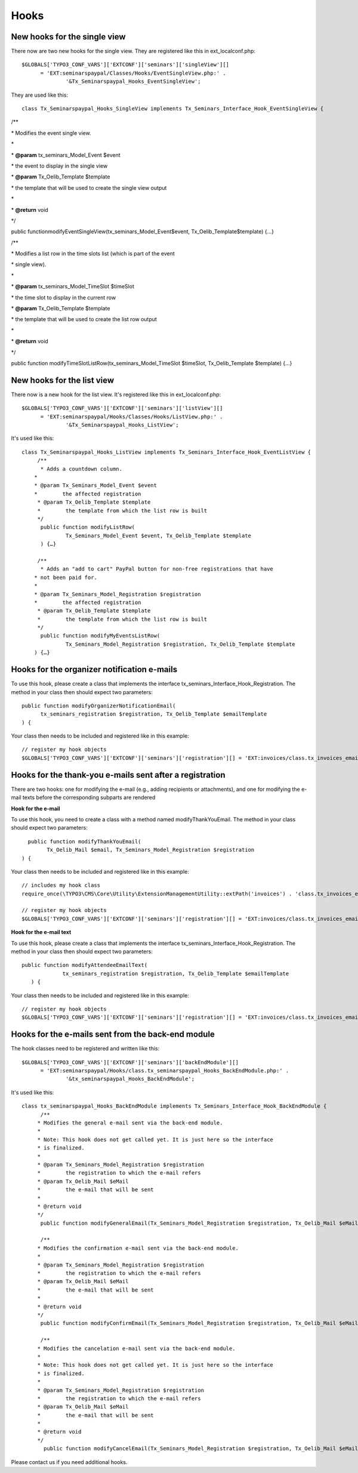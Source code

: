 ﻿.. ==================================================
.. FOR YOUR INFORMATION
.. --------------------------------------------------
.. -*- coding: utf-8 -*- with BOM.

.. ==================================================
.. DEFINE SOME TEXTROLES
.. --------------------------------------------------
.. role::   underline
.. role::   typoscript(code)
.. role::   ts(typoscript)
   :class:  typoscript
.. role::   php(code)


Hooks
^^^^^


New hooks for the single view
"""""""""""""""""""""""""""""

There now are two new hooks for the single view. They are registered
like this in ext\_localconf.php:

::

   $GLOBALS['TYPO3_CONF_VARS']['EXTCONF']['seminars']['singleView'][]
         = 'EXT:seminarspaypal/Classes/Hooks/EventSingleView.php:' .
                 '&Tx_Seminarspaypal_Hooks_EventSingleView';

They are used like this:

::

   class Tx_Seminarspaypal_Hooks_SingleView implements Tx_Seminars_Interface_Hook_EventSingleView {

/\*\*

\* Modifies the event single view.

\*

\*  **@param** tx\_seminars\_Model\_Event $event

\* the event to display in the single view

\*  **@param** Tx\_Oelib\_Template $template

\* the template that will be used to create the single view output

\*

\*  **@return** void

\*/

public functionmodifyEventSingleView(tx\_seminars\_Model\_Event$event,
Tx\_Oelib\_Template$template) {…}

/\*\*

\* Modifies a list row in the time slots list (which is part of the
event

\* single view).

\*

\*  **@param** tx\_seminars\_Model\_TimeSlot $timeSlot

\* the time slot to display in the current row

\*  **@param** Tx\_Oelib\_Template $template

\* the template that will be used to create the list row output

\*

\*  **@return** void

\*/

public function modifyTimeSlotListRow(tx\_seminars\_Model\_TimeSlot
$timeSlot, Tx\_Oelib\_Template $template) {…}


New hooks for the list view
"""""""""""""""""""""""""""

There now is a new hook for the list view. It's registered like this
in ext\_localconf.php:

::

   $GLOBALS['TYPO3_CONF_VARS']['EXTCONF']['seminars']['listView'][]
         = 'EXT:seminarspaypal/Hooks/Classes/Hooks/ListView.php:' .
                 '&Tx_Seminarspaypal_Hooks_ListView';

It's used like this:

::

   class Tx_Seminarspaypal_Hooks_ListView implements Tx_Seminars_Interface_Hook_EventListView {
        /**
         * Adds a countdown column.
       *
       * @param Tx_Seminars_Model_Event $event
       *        the affected registration
        * @param Tx_Oelib_Template $template
        *        the template from which the list row is built
        */
         public function modifyListRow(
                 Tx_Seminars_Model_Event $event, Tx_Oelib_Template $template
         ) {…}

        /**
         * Adds an "add to cart" PayPal button for non-free registrations that have
       * not been paid for.
       *
       * @param Tx_Seminars_Model_Registration $registration
       *        the affected registration
        * @param Tx_Oelib_Template $template
        *        the template from which the list row is built
        */
         public function modifyMyEventsListRow(
                 Tx_Seminars_Model_Registration $registration, Tx_Oelib_Template $template
       ) {…}


Hooks for the organizer notification e-mails
""""""""""""""""""""""""""""""""""""""""""""

To use this hook, please create a class that implements the interface
tx\_seminars\_Interface\_Hook\_Registration. The method in your class
then should expect two parameters:

::

   public function modifyOrganizerNotificationEmail(
         tx_seminars_registration $registration, Tx_Oelib_Template $emailTemplate
   ) {

Your class then needs to be included and registered like in this
example:

::

   // register my hook objects
   $GLOBALS['TYPO3_CONF_VARS']['EXTCONF']['seminars']['registration'][] = 'EXT:invoices/class.tx_invoices_email.php:tx_invoices_email';


Hooks for the thank-you e-mails sent after a registration
"""""""""""""""""""""""""""""""""""""""""""""""""""""""""

There are two hooks: one for modifying the e-mail (e.g., adding
recipients or attachments), and one for modifying the e-mail texts
before the corresponding subparts are rendered

**Hook for the e-mail**

To use this hook, you need to create a class with a method named
modifyThankYouEmail. The method in your class should expect two
parameters:

::

           public function modifyThankYouEmail(
                 Tx_Oelib_Mail $email, Tx_Seminars_Model_Registration $registration
         ) {

Your class then needs to be included and registered like in this
example:

::

   // includes my hook class
   require_once(\TYPO3\CMS\Core\Utility\ExtensionManagementUtility::extPath('invoices') . 'class.tx_invoices_email.php');

   // register my hook objects
   $GLOBALS['TYPO3_CONF_VARS']['EXTCONF']['seminars']['registration'][] = 'EXT:invoices/class.tx_invoices_email.php:tx_invoices_email';

**Hook for the e-mail text**

To use this hook, please create a class that implements the interface
tx\_seminars\_Interface\_Hook\_Registration. The method in your class
then should expect two parameters:

::

    public function modifyAttendeeEmailText(
                 tx_seminars_registration $registration, Tx_Oelib_Template $emailTemplate
       ) {

Your class then needs to be included and registered like in this
example:

::

   // register my hook objects
   $GLOBALS['TYPO3_CONF_VARS']['EXTCONF']['seminars']['registration'][] = 'EXT:invoices/class.tx_invoices_email.php:tx_invoices_email';


Hooks for the e-mails sent from the back-end module
"""""""""""""""""""""""""""""""""""""""""""""""""""

The hook classes need to be registered and written like this:

::

   $GLOBALS['TYPO3_CONF_VARS']['EXTCONF']['seminars']['backEndModule'][]
         = 'EXT:seminarspaypal/Hooks/class.tx_seminarspaypal_Hooks_BackEndModule.php:' .
                 '&tx_seminarspaypal_Hooks_BackEndModule';

It's used like this:

::

   class tx_seminarspaypal_Hooks_BackEndModule implements Tx_Seminars_Interface_Hook_BackEndModule {
         /**
        * Modifies the general e-mail sent via the back-end module.
        *
        * Note: This hook does not get called yet. It is just here so the interface
        * is finalized.
        *
        * @param Tx_Seminars_Model_Registration $registration
        *        the registration to which the e-mail refers
        * @param Tx_Oelib_Mail $eMail
        *        the e-mail that will be sent
        *
        * @return void
        */
         public function modifyGeneralEmail(Tx_Seminars_Model_Registration $registration, Tx_Oelib_Mail $eMail) {…}

         /**
        * Modifies the confirmation e-mail sent via the back-end module.
        *
        * @param Tx_Seminars_Model_Registration $registration
        *        the registration to which the e-mail refers
        * @param Tx_Oelib_Mail $eMail
        *        the e-mail that will be sent
        *
        * @return void
        */
         public function modifyConfirmEmail(Tx_Seminars_Model_Registration $registration, Tx_Oelib_Mail $eMail) {…}

         /**
        * Modifies the cancelation e-mail sent via the back-end module.
        *
        * Note: This hook does not get called yet. It is just here so the interface
        * is finalized.
        *
        * @param Tx_Seminars_Model_Registration $registration
        *        the registration to which the e-mail refers
        * @param Tx_Oelib_Mail $eMail
        *        the e-mail that will be sent
        *
        * @return void
        */
          public function modifyCancelEmail(Tx_Seminars_Model_Registration $registration, Tx_Oelib_Mail $eMail) {…}

Please contact us if you need additional hooks.
